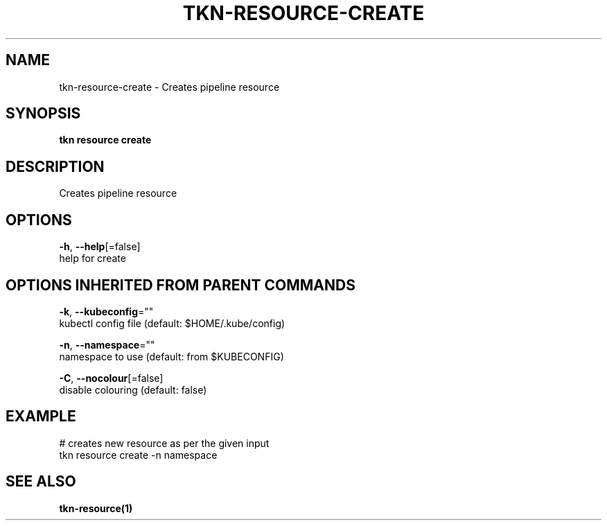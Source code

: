 .TH "TKN\-RESOURCE\-CREATE" "1" "Oct 2019" "Auto generated by spf13/cobra" "" 
.nh
.ad l


.SH NAME
.PP
tkn\-resource\-create \- Creates pipeline resource


.SH SYNOPSIS
.PP
\fBtkn resource create\fP


.SH DESCRIPTION
.PP
Creates pipeline resource


.SH OPTIONS
.PP
\fB\-h\fP, \fB\-\-help\fP[=false]
    help for create


.SH OPTIONS INHERITED FROM PARENT COMMANDS
.PP
\fB\-k\fP, \fB\-\-kubeconfig\fP=""
    kubectl config file (default: $HOME/.kube/config)

.PP
\fB\-n\fP, \fB\-\-namespace\fP=""
    namespace to use (default: from $KUBECONFIG)

.PP
\fB\-C\fP, \fB\-\-nocolour\fP[=false]
    disable colouring (default: false)


.SH EXAMPLE
.PP
# creates new resource as per the given input
    tkn resource create \-n namespace


.SH SEE ALSO
.PP
\fBtkn\-resource(1)\fP
